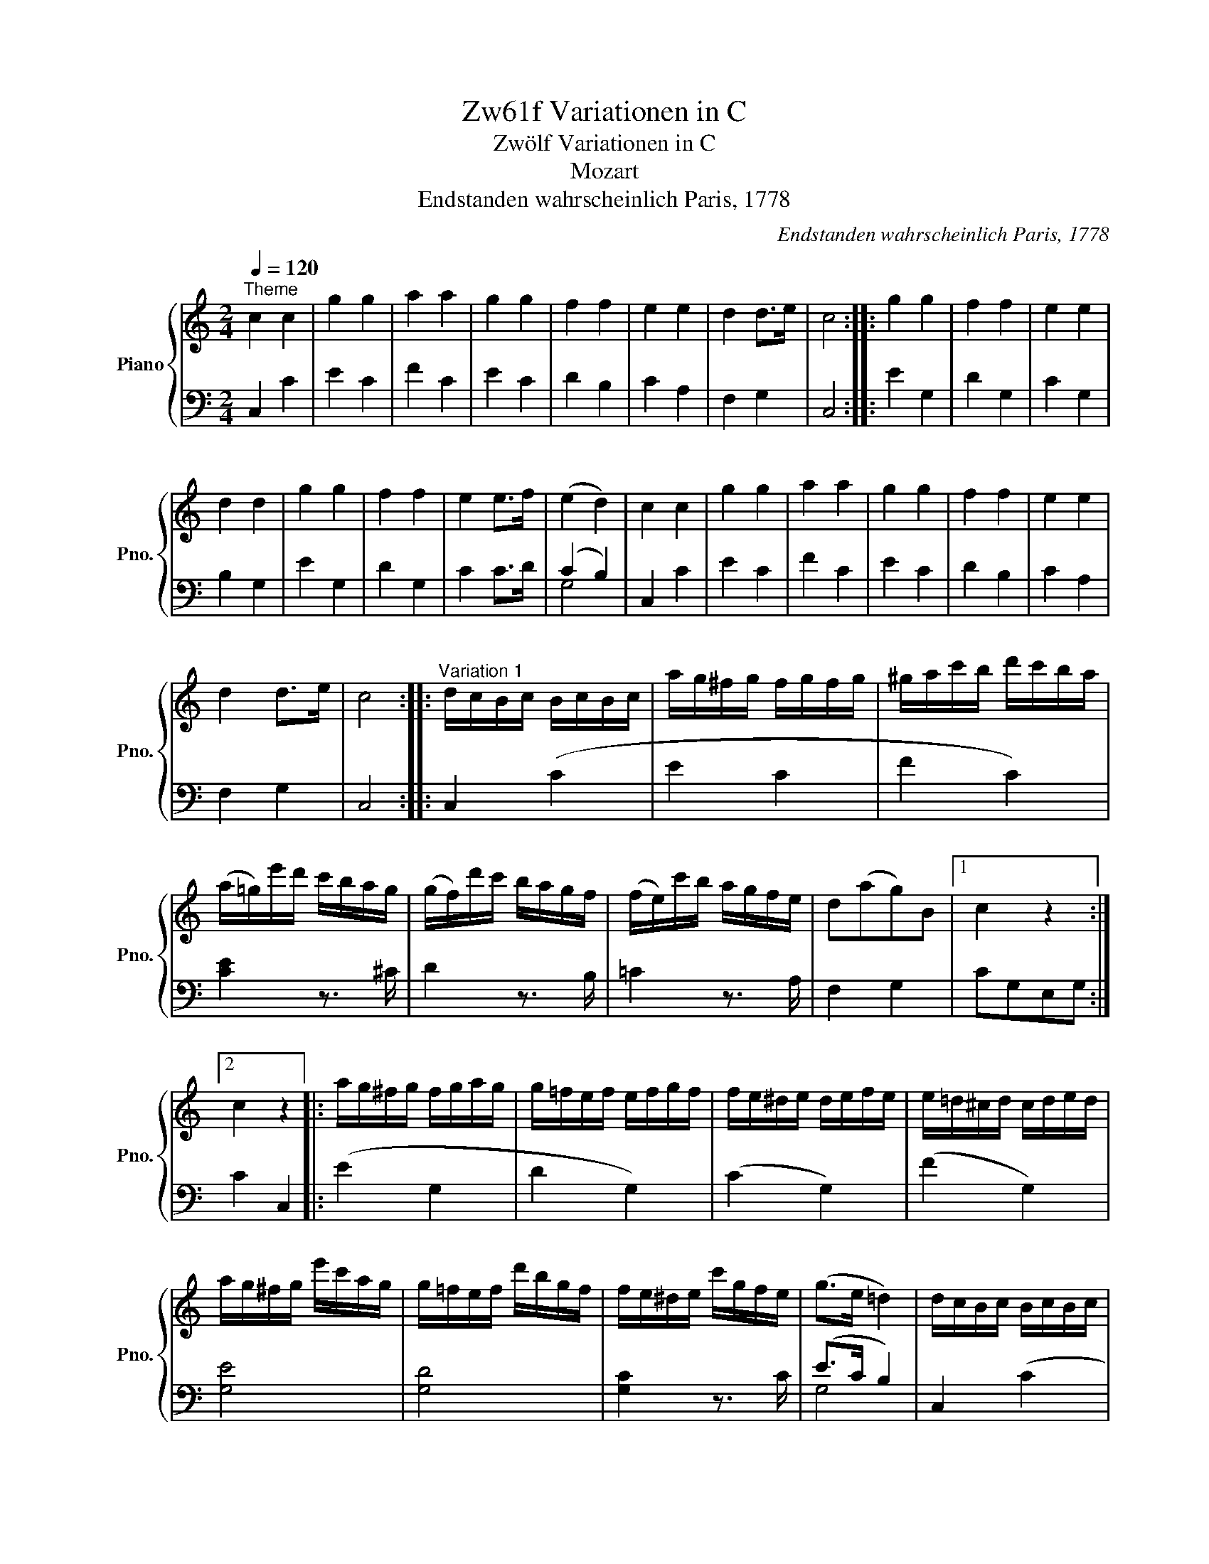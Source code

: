 X:1
T:Zw61f Variationen in C
T:Zwölf Variationen in C
T:Mozart
T:Endstanden wahrscheinlich Paris, 1778
C:Endstanden wahrscheinlich Paris, 1778
%%score { ( 1 4 5 ) | ( 2 3 ) }
L:1/8
Q:1/4=120
M:2/4
K:C
V:1 treble nm="Piano" snm="Pno."
V:4 treble 
V:5 treble 
V:2 bass 
V:3 bass 
V:1
"^Theme" c2 c2 | g2 g2 | a2 a2 | g2 g2 | f2 f2 | e2 e2 | d2 d>e | c4 :: g2 g2 | f2 f2 | e2 e2 | %11
 d2 d2 | g2 g2 | f2 f2 | e2 e>f | (e2 d2) | c2 c2 | g2 g2 | a2 a2 | g2 g2 | f2 f2 | e2 e2 | %22
 d2 d>e | c4 ::"^Variation 1" d/c/B/c/ B/c/B/c/ | a/g/^f/g/ f/g/f/g/ | ^g/a/c'/b/ d'/c'/b/a/ | %27
 (a/=g/)e'/d'/ c'/b/a/g/ | (g/f/)d'/c'/ b/a/g/f/ | (f/e/)c'/b/ a/g/f/e/ | d(ag)B |1 c2 z2 :|2 %32
 c2 z2 |: a/g/^f/g/ f/g/a/g/ | g/=f/e/f/ e/f/g/f/ | f/e/^d/e/ d/e/f/e/ | e/=d/^c/d/ c/d/e/d/ | %37
 a/g/^f/g/ e'/c'/a/g/ | g/=f/e/f/ d'/b/g/f/ | f/e/^d/e/ c'/g/f/e/ | (g>e =d2) | d/c/B/c/ B/c/B/c/ | %42
 a/g/^f/g/ f/g/f/g/ | ^g/a/c'/b/ d'/c'/b/a/ | (a/=g/)e'/d'/ c'/b/a/g/ | (g/f/)d'/c'/ b/a/g/f/ | %46
 (f/e/)c'/b/ a/g/f/e/ | d(ag)B | c2 z2 ::"^Variation 2" c2 c2 | [cg]2 ([cg]2- | a4) | g4 | f2 f2 | %54
 e2 (e2 | [cd]2) [Bd]2 | [Gc]2 z2 :: [cg]2 [c-g]2 | [cf]2 [Bf]2 | [ce]>d Te>f | (e2 d2) | %61
 [cg]2 (.[cg]2 | .[cf]2) [Bf]2 | [Ge]>d e>f | (e2 d2) | [EGc]2 c3/2B/4c/4 | g2 ([cg]2 | a2) a2 | %68
 g2 g2 | ^f2 =f2 | e2 (e2 | [cd]2) [Bd]2 | [Gc]2 z2 ::"^Variation 3" (3CEG (3ceg | (3c'gf (3edc | %75
 (3a^ga (3c'ba | (3(a^f).=g (3.g.c'.e' | (3(e'=f).f (3.f.b.d' | (3d'e.e (3.e.a.c' | %79
 (3c'd.a (3(ag).B | c2 z2 :: (3Tg^f.g (3e'c'g | (3(ge).=f (3d'bf | (3(f^d).e (3c'ge | %84
 (3(e^c).=d (3fdB | (3g^fg (3e'^c'g | (3(ge).=f (3d'bf | (3(f^d).e (3c'ae | (g>e) =d2 | %89
 (3CEG (3ceg | (3c'gf (3edc | (3a^ga (3.c'ba | (3(a^f).=g (3.g.c'.e' | (3(e'=f).f (3.f.b.d' | %94
 (3d'e.e (3.e.a.c' | (3(c'd).a (3(ag).B | c2 z2 ::"^Variation 4" c2 c2 | g2 g2 | g2 e2- | f2 (e2 | %101
 [ef]2) [d-f]2 | [de]2 [c-e]2 | [cd]2 [Bd]2 | [Gc]2 z2 :: g2 g2 | e2 (d2 | e2-) e>a | e2 (3def | %109
 g2 g2 | f4 | e2- e>a | e2 (3d(fd) | c2 c2 | g2 (g2 | g2) f2 | f2 (e2 | [ef]2) [d-f]2 | %118
 [de]2 [c-e]2 | [cd]2 [Bd]2 | [Gc]2 z2 ::"^Variation 5" c2 z c | g2 z g | a2 z a | x2 z g | %125
 z f z f | z e z e | z d z d | c2 z2 :: g2 z (g | ^f2) z (=f | e2) z (_e | d2) z G | g2 z (g/^f/ | %134
 =f2) z (f/e/ | _e2) z (^f/g/ | d2) z (=f/d/ | c2) z c/(e/ | g2) z (g/e/ | a2) z (a/c'/ | %140
 g2) z (e/g/) | z (g/^f/) z (d/=f/) | z (f/e/) z (g/e/) | z (^c/d/) z (f/d/) | z (B/=c/) z2 :: %145
"^Variation 6" [EGc] z [EGc] z | [ceg] z [ceg] z | [cga] z [cfa] z | [cfg] z [ceg] z | %149
 [Aef] z [Gdf] z | [Gde] z [Ace] z | [FAd] z [DFB] z | [EGc]2 z2 :: z4 | z4 | %155
[I:staff +1] A/G/A/[I:staff -1]D/ E/D/E/^F/ | G/^F/G/F/ G/F/G/F/ | G/^F/G/F/ G/F/G/F/ | %158
 G/^F/G/F/ G/A/B/G/ | c/B/c/d/ e/d/e/^f/ | g/a/=f/g/ e/f/d/e/ | c z [EGc] z | [ceg] z [ceg] z | %163
 [cga] z [cfa] z | [cfg] z [ceg] z | [Aef] z [Gdf] z | [Gde] z [Ace] z | [FAd] z [DFB] z | %168
 [EGc]2 z2 ::"^Variation 7" CD/E/ F/G/A/B/ | c/d/e/f/ g/a/b/c'/ | b/a/^g/a/ d'/c'/b/a/ | %172
 a/=g/^f/g/ z/ g/e'/g/ | z/ =f/e'/f/ z/ f/d'/f/ | z/ e/d'/e/ z/ e/c'/e/ | z/ d/c'/d/ z/ d/b/d/ | %176
 [egc']2 z2 :: g/c'/e'/d'/ c'/b/a/g/ | f/e/d/c/ B/A/G/F/ | E.e.f.^f | (g>e) d z | %181
 g/c'/e'/d'/ c'/b/a/g/ | =f/e/d/c/ B/A/G/F/ | E.e.f.^f | (g>e) d z | CD/E/ F/G/A/B/ | %186
 c/d/e/f/ g/a/b/c'/ | b/a/^g/a/ d'/c'/b/a/ | a/=g/^f/g/ z/ g/e'/g/ | z/ =f/e'/f/ z/ f/d'/f/ | %190
 z/ e/d'/e/ z/ e/c'/e/ | z/ d/c'/d/ z/ d/b/d/ | [egc']2 z2 ::[K:Eb]"^Variation 8" .c.d.e.f | %194
 g2 g2 | g2 (f2 | f2) (e2 | f4) | [Gd] c2 z | c2 =B2 | c2 z2 :: z g ag | ^f2 =f2 | =e2 _e2- | %204
 e2 d2- | d2 (c2 | [=Ac]2) [_A=B]2 | (cc d)e | (gf) e.d | .c.d.e.f | ^fg/ z/ fg/ z/ | g2 (=f2 | %212
 f2) (e2 | f4) | d c2- z | c2 =B2 | c2 z2 ::[K:C]"^Variation 9" c2 c2 | g2 (g2 | g2) (f2 | %220
 f2) (e2 | f4) | e2 x c | cB AB | c2 z2 :: .g2 .g2 | .f2 .f2 | e2 e>f | e2 d2 | c2 c2- | cB AB | %231
 c(c de) | fga.b | c'2 c'2 | g2 g2 | a2 a2 | g2 e>g | f2 d>f | e2 c2 | (cB AB) | c2 z2 :: %241
"^Variation 10" z/ E/c/E/"^m.s." z/ E/G/E/ | g2 g2 | a2 a2 | g2 x g/ x/ | x ^f/ x3/2 =f/ x/ | %246
 x e/ x3/2 e/ x/ | x d/ x3/2 d | [EGc]2 z2 :: x2"^m.s." g2 | ^f2 =f2 | e2 x e/ x/ | %252
 x d/ x3/2 d/ x/ | x e/ x3/2 g/ x/ | x ^f/ x3/2 =f/ x/ | x e/ x3/2 e/ x/ | d/c/B/A/ G/F/E/D/ | %257
 x2"^m.s." c2 | g2 g2 | a2 a2 | g2 x g/ x/ | x ^f/ x3/2 =f/ x/ | x e/ x3/2 e/ x/ | %263
 x d/ x3/2 d/ x/ | [EGc]2 z2 ::[M:2/4]"^Variation 11"[Q:1/4=80] (c>G) (e>c) | g g2 g | %267
 [cga] [cfa]2 [cfa] | [cfg] [ceg]2 [ceg] | g/f/f z/{e'} d'/b/{a}g/ | %270
 (f/>^d/)e z/{a} g/{f}(e/{=d}c/) | B/>A/{g} (f/e/4d/4) (cB) | ([FGBd]2 [EGc]) z :: %273
 (g3/2a/4b/4) .c'/.b/.a/.g/ | (g/f/4) z/4 (e/d/4) z/4 (cB/) z/ | c3/2{dcBc}(d/ e3/2){edeg}(f/ | %276
 e3/2)f/4e/4 d/e/f/^f/ | .g3/2.a/4.b/4 (c'/4d'/4)(e'/4d'/4) (c'/4b/4)(a/4g/4) | %278
 (g/4f/4)(f'/4e'/4) (e'/4d'/4)(d'/4c'/4) .c'/4.b/4.b/4.a/4 .a/4.g/4.g/4.f/4 | %279
 e/>c'/!fermata!c' .c'/4(d'/4e'/4d'/4 c'/>).^f/ | (a2 g) a/4g/4 (3=f/4e/4d/4 | (c>G) (e>c) | %282
 g g2 g | [cga] [cfa]2 [cfa] | [cfg] [ceg]2 [ceg] | g/f/f z/{e'} d'/{c'}b/{a}g/ | %286
 (f/>^d/)e z/{a} g/{f}(e/{!tenuto!=d}c/) | B/A/4{g} (f/e/d/4) (cB) | ([FGBd]2 [EGc]) z :: %289
[M:3/4]"^Variation 12"[Q:1/4=120] [EGc]2 z2 c3/2B/4c/4 | g2 z2 c3/2B/4c/4 | [cga]2 [cfa]2 [cfa]2 | %292
 [ceg]2 z2 g3/2^f/4g/4 | ^f2 z2 =f3/2e/4f/4 | e2 z2 c3/2B/4c/4 | (d2 f2) [DFB]2 | [EGc]2 z2 z2 :: %297
 a/g/^f/g/ f/g/f/g/ f/g/f/g/ | g/=f/e/f/ e/f/e/f/ e/f/e/f/ | f/e/^d/e/ d/e/d/e/ d/e/d/e/ | %300
 e/=d/^c/d/ c/d/c/d/ c/d/c/d/ | a/g/^f/g/ f/g/f/g/ e'/g/e'/g/ | g/=f/e/f/ e/f/e/f/ d'/f/d'/f/ | %303
 f/e/^d/e/ d/e/d/e/ c'/e/c'/e/ | e/=d/^c/d/ c/d/c/d/ g/B/g/B/ | [EG=c]2 z2 c3/2B/4c/4 | %306
 g2 z2 Tc3/2B/4c/4 | [cga]2 [cfa]2 [cfa]2 | [ceg]2 z2 g3/2^f/4g/4 | ^f2 z2 =f3/2e/4f/4 | %310
 e2 z2 c3/2B/4c/4 | (d2 f2) [DFB]2 |1 [EGc]2 z2 z2 :|2 [EGc]2 z2 g3/2^f/4g/4 || %314
 ^f2 z2 =f3/2e/4f/4 | e2 z2 c3/2B/4c/4 | d2 z2 [DFB]2 | c/G/A/B/ c/d/e/f/ g/a/b/c'/ | %318
 g/a/f/g/ e/f/d/e/ c/d/B/d/ | c/G/A/B/ c/d/e/f/ g/a/b/c'/ | g/a/f/g/ e/f/d/e/ c/d/B/d/ | %321
 c2 z/ C/B,/C/ z/ E/^D/.E/ | z/ G/^F/G/ z/ E/^D/E/ z/ G/F/G/ | z/ c/B/c/ z/ e/^d/e/ z/ g/^f/g/ | %324
 [cegc']2 z2 z2 |] %325
V:2
 C,2 C2 | E2 C2 | F2 C2 | E2 C2 | D2 B,2 | C2 A,2 | F,2 G,2 | C,4 :: E2 G,2 | D2 G,2 | C2 G,2 | %11
 B,2 G,2 | E2 G,2 | D2 G,2 | C2 C>D | (C2 B,2) | C,2 C2 | E2 C2 | F2 C2 | E2 C2 | D2 B,2 | C2 A,2 | %22
 F,2 G,2 | C,4 :: C,2 (C2 | E2 C2 | F2 C2) | [CE]2 z3/2 ^C/ | D2 z3/2 B,/ | =C2 z3/2 A,/ | %30
 F,2 G,2 |1 CG,E,G, :|2 C2 C,2 |: (E2 G,2 | D2 G,2) | (C2 G,2) | (F2 G,2) | [G,E]4 | [G,D]4 | %39
 [G,C]2 z3/2 C/ | (E>C B,2) | C,2 (C2 | E2) C2 | F2 C2 | [CE]2 z3/2 ^C/ | D2 z3/2 B,/ | %46
 =C2 z3/2 A,/ | F,2 G,2 | C2 C,2 :: C,/C/B,/C/ D/C/B,/C/ | E,/C/B,/C/ D/C/B,/C/ | %51
 F,/C/B,/C/ D/C/B,/C/ | C,/C/B,/C/ D/C/B,/C/ | A,,/A,/^G,/A,/ B,,/B,/^A,/B,/ | %54
 C,/C/B,/C/ =A,,/=A,/^G,/A,/ | F,,/F,/E,/F,/ =G,,/=G,/^F,/G,/ | C,,2 C,2 :: G,/E/^D/E/ F/E/D/E/ | %58
 G,/=D/^C/D/ E/D/C/D/ | G,/G/^F/G/ A/G/F/G/ | G,/=F/E/F/ G/F/E/F/ | G,/E/^D/E/ F/E/D/E/ | %62
 G,/=D/^C/D/ E/D/C/D/ | G,/=C/B,/C/ D/C/B,/C/ | G,/B,/^A,/B,/ C/B,/A,/B,/ | C,/C/B,/C/ D/C/B,/C/ | %66
 E,/C/B,/C/ D/C/B,/C/ | F,/C/B,/C/ D/C/B,/C/ | C,/C/B,/C/ ^C,/^C/B,/C/ | %69
 D,/D/^C/D/ B,,/B,/^A,/B,/ | =C,/=C/B,/C/ =A,,/=A,/^G,/A,/ | F,,/F,/E,/F,/ =G,,/=G,/^F,/G,/ | %72
 C,,2 C,2 :: C,,2 C,2 | C4 | C4 | C4 | C2 D2 | E2 C2 | A,2 [B,F]2 | (3CG,E, C,2 :: E2 C2 | D2 B,2 | %83
 C2 E2 | F4 | E2 ^C2 | D2 B,2 | =C2 x2 | .E>.C B,2 | C,,2 C,2 | C4 | C4 | C4 | C2 D2 | E2 C2 | %95
 A,2 [B,F]2 | (3CG,E, C,2 :: (3C,,E,,G,, (3C,E,C, | (3C,,E,,G,, (3C,E,C, | (3C,,F,,A,, (3C,F,C, | %100
 (3C,,E,,G,, (3C,E,C, | (3.A,,,(^G,,A,,) (3.B,,,(^A,,B,,) | (3.C,,(B,,C,) (3=A,,,(^G,,=A,,) | %103
 (3.F,,,(E,,F,,) (3=G,,,(^F,,=G,,) | (3C,,E,,G,, C,2 :: (3G,,C,E, (3G,CE | (3G^FG (3G,A,B, | %107
 (3CB,C (3C,E,=F, | (3G,^F,G, G,,2 | (3G,,C,E, (3G,CE | (3G^FG (3G,A,B, | (3CB,C (3C,E,=F, | %112
 (3G,^F,G, G,,2 | (3C,,E,,G,, (3C,E,C, | (3C,,E,,G,, (3C,E,C, | (3C,,F,,A,, (3C,F,C, | %116
 (3C,,E,,G,, (3C,E,C, | (3.A,,,(^G,,A,,) (3.B,,,(^A,,B,,) | (3.C,,(B,,C,) (3=A,,,(^G,,=A,,) | %119
 (3.F,,,(E,,F,,) (3=G,,,(^F,,=G,,) | (3C,,E,,G,, C,2 :: z C E2 | z E C2 | z F C2 | z E C2 | %125
 D z B, z | C z A, z | F, z G, z | z C C,2 :: z E G,2 | z D G,2 | z C G,2 | z B, G,2 | z E G,2 | %134
 z D G,2 | z C G,2 | z B, G,2 | z (C,/E,/ G,2) | z (C/E/ G2) | z (F/A/) C2 | z (E/G/ C2) | %141
 D z B, z | C z E, z | F, z G, z | C z C, z :: C,/B,,/C,/B,,/ C,/B,,/C,/B,,/ | %146
 C,/B,,/C,/B,,/ C,/D,/E,/C,/ | F,/E,/F,/E,/ F,/G,/A,/B,/ | C/B,/C/B,/ C/D/E/C/ | %149
 D/^C/D/=C/ B,/A,/B,/G,/ | C/B,/C/B,/ A,/^G,/A,/=G,/ | F,/E,/F,/D,/ G,/^F,/G,/G,,/ | %152
 C,/G,,/E,,/G,,/ C,,2 :: G,/^F,/G,/F,/ G,/ F,/G,/F,/ | G,/ ^F,/G,/F,/ G,/ A,/B,/G,/ | %155
 [G,,C,E,]2 [G,,B,,D,]2 | [G,,B,,D,]2 [G,,B,,D,]2 | [G,,E,G,]2 [G,,E,G,]2 | [G,,D,F,]2 [G,,D,F,]2 | %159
 [G,,C,E,]2 [G,,C,E,]2 | [G,,B,,D,]2 z2 | C,/B,,/C,/B,,/ C,/B,,/C,/B,,/ | %162
 C,/B,,/C,/B,,/ C,/D,/E,/C,/ | F,/E,/F,/E,/ F,/G,/A,/B,/ | C/B,/C/B,/ C/D/E/C/ | %165
 D/^C/D/=C/ B,/A,/B,/G,/ | C/B,/C/B,/ A,/^G,/A,/=G,/ | F,/E,/F,/D,/ G,/^F,/G,/G,,/ | %168
 C,/G,,/E,,/G,,/ C,,2 :: [C,,C,]4 | (E,2 C,2) | (F,2 C,2) | E,2 [C,C]2 | [A,,A,]2 [B,,B,]2 | %174
 [^G,,^G,]2 [A,,A,]2 | [F,,F,]2 [=G,,=G,]2 | [C,,C,]2 z2 :: E4 | D4 | C4 | [G,B,]4 | E4 | D4 | C4 | %184
 [G,B,]4 | [C,,C,]4 | (.E,2 C,2) | (F,2 C,2) | E,2 [C,C]2 | [A,,A,]2 [B,,B,]2 | %190
 [^G,,^G,]2 [A,,A,]2 | [F,,F,]2 [=G,,=G,]2 | [C,,C,]2 z2 ::[K:Eb] z4 | z4 |[K:treble] .F.G.A.B | %196
 c2 c2 |[K:bass] G,=A,=B,G, | CG,_A,E, | F,D, G,G,, | C,2 C,,2 :: .[G,,G,]4- | .[G,,G,]4- | %203
 .[G,,G,]4 | =A,2 =B,2 | C [G,,G,] [_A,,_A,][G,,G,] | [^F,,^F,]2 [=F,,=F,]2 | %207
 [=E,,=E,]2 [_E,,_E,]2 | [D,,D,]2 [G,,,G,,]2 | [C,,C,]2 z2 | z4 |[K:treble] .F.G.A.B | %212
 =Bc/ z/ Bc/ z/ |[K:bass] G,=A,=B,G, | CG,_A,E, | F,D, G,G,, | C,2 C,,2 :: %217
[K:C] C,,/D,,/E,,/F,,/ G,,/A,,/B,,/C,/ | z4 |[K:treble] F2 F2 | c2 c2 |[K:bass] G,2 G,2 | C2 C2 | %223
 [G,,,G,,]2 [G,,,G,,]2 | [C,,C,]2 z2 :: z4 | z4 |[K:treble] .[Gc]2 .[Gc]2 | .[FB]2 .[FB]2 | %229
[K:bass] .[G,E]2 .[G,E]2 | .[F,D]2 .[F,D]2 | .[G,,E,]2 .[G,,E,]2 | .[F,,D,]2 .[F,,D,]2 | %233
 [E,,C,]2 z2 | z4 | z4 | z4 | G2 G2 | C2 C2 | [G,,G,]2 [G,,G,]2 | [C,,C,]2 z2 :: [C,,C,]2 z2 | z4 | %243
 z4 | z2 [^C,^C]2 | [D,D]2 [B,,B,]2 | [=C,=C]2 [^F,,^F,]2 | [G,,G,]2 G,,2 | C,2 C,,2 :: %249
 [G,,,G,,]2 z2 | z4 | z2 [G,,G,]2 | [^F,,^F,]2 [=F,,=F,]2 | [E,,E,]2 [E,,E,]2 | %254
 [D,,D,]2 [B,,,B,,]2 | [C,,C,]2 [^F,,,^F,,]2 | [G,,,G,,]2 z2 | [C,,C,]2 z2 | z4 | z4 | %260
 z2 [^C,^C]2 | [D,D]2 [B,,B,]2 | [=C,=C]2 [^F,,^F,]2 | [G,,G,]2 G,,2 | C,2 C,,2 ::[M:2/4] z4 | %266
 .C>.G, .E>.C | [F,,F,]3/2C, .A,.F,/ | .C,>.G,, E,>C, | [A,CF] z [B,DG] z | [CEG] z [E,G,C] z | %271
 D2 E.D | CG, C, z :: G,/[CE]/[CE]/[CE]/ G,/[CE]/[CE]/[CE]/ | %274
 G,/[DF]/[DF]/[DF]/ G,/[DF]/[DF]/[DF]/ | [EG]>[B,G] [CG]>[F,D] | [G,-C]2 [G,B,] z | %277
 G,/[EG]/[EG]/[EG]/ G,/[EG]/[EG]/[EG]/ | G,/[DF]/[DF]/[DF]/ G,/[B,D]/[B,D]/[B,D]/ | %279
 [CE] [A,C^F]2 z | C2 B, z | z4 | .C>.G, .E>.C | [F,,F,]>C, .A,>.F, | .C,>.G,, .E,>C, | %285
 [A,CF] z [B,DG] z | [CEG] z [E,G,C] z | D2 .E.D | CG, C, z :: %289
[M:3/4] C,,/C,/B,,/C,/ D,/C,/B,,/C,/ D,/C,/B,,/C,/ | E,,/C,/B,,/C,/ D,/C,/B,,/C,/ D,/C,/B,,/C,/ | %291
 F,,/C,/B,,/C,/ D,/C,/B,,/C,/ D,/C,/B,,/C,/ | C,,/C,/B,,/C,/ D,/C,/B,,/C,/ ^C,,/^C,/B,,/C,/ | %293
 D,,/D,/^C,/D,/ E,/D,/C,/D,/ B,,,/B,,/A,,/B,,/ | %294
 =C,,/=C,/B,,/C,/ D,/C,/B,,/C,/ A,,,/A,,/^G,,/A,,/ | %295
 F,,,/F,,/E,,/F,,/ =G,,/F,,/E,,/F,,/ G,,,/G,,/^F,,/G,,/ | C,,/D,,/E,,/=F,,/ G,,/A,,/B,,/C,/ C,,2 :: %297
 G,/E/^D/E/ D/E/D/E/ D/E/D/E/ | G,/=D/^C/D/ C/D/C/D/ C/D/C/D/ | G,/=C/B,/C/ B,/C/B,/C/ B,/C/B,/C/ | %300
 G,/F/E/F/ E/F/E/F/ E/F/E/F/ | G,/E/^D/E/ D/E/D/E/ G,/E/G,/E/ | G,/=D/^C/D/ C/D/C/D/ G,/D/G,/D/ | %303
 G,/=C/B,/C/ B,/C/B,/C/ G,/C/G,/C/ | G,/F/E/F/ E/F/E/F/ G,/F/G,/F/ | %305
 C,/C/B,/C/ D/C/B,/C/ D/C/B,/C/ | E,/C/B,/C/ D/C/B,/C/ D/C/B,/C/ | F,/C/B,/C/ D/C/B,/C/ D/C/B,/C/ | %308
 C,/C/B,/C/ D/C/B,/C/ ^C,/^C/B,/C/ | D,/D/^C/D/ E/D/C/D/ B,,/B,/A,/B,/ | %310
 =C,/=C/B,/C/ D/C/B,/C/ A,,/A,/^G,/A,/ | F,,/F,/E,/F,/ =G,/F,/E,/F,/ G,,/G,/^F,/G,/ |1 %312
 C,/D,/E,/=F,/ G,/A,/B,/C/ C,2 :|2 E,,/E,/D,/E,/ F,/E,/D,/E,/ E,,/E,/D,/E,/ || %314
 D,,/D,/^C,/D,/ E,/D,/C,/D,/ B,,,/B,,/A,,/B,,/ | %315
 =C,,/=C,/B,,/C,/ D,/C,/B,,/C,/ A,,,/A,,/^G,,/A,,/ | %316
 F,,,/F,,/E,,/F,,/ =G,,/F,,/E,,/F,,/ G,,,/G,,/^F,,/G,,/ | [C,,E,,G,,C,]2 z2 z2 | ED CF ED | %319
 E2 z2 z2 | ED CF ED | E2 [C,,C,]2 [E,,E,]2 | [G,,G,]2 [E,,E,]2 [G,,G,]2 | %323
 [C,,C,]2 [E,,E,]2 [G,,G,]2 | [C,E,G,C]2 z2 z2 |] %325
V:3
 x4 | x4 | x4 | x4 | x4 | x4 | x4 | x4 :: x4 | x4 | x4 | x4 | x4 | x4 | x4 | G,4 | x4 | x4 | x4 | %19
 x4 | x4 | x4 | x4 | x4 :: x4 | x4 | x4 | x4 | x4 | x4 | x4 |1 x4 :|2 x4 |: x4 | x4 | x4 | x4 | %37
 x4 | x4 | x4 | G,4 | x4 | x4 | x4 | x4 | x4 | x4 | x4 | x4 :: x4 | x4 | x4 | x4 | x4 | x4 | x4 | %56
 x4 :: x4 | x4 | x4 | x4 | x4 | x4 | x4 | x4 | x4 | x4 | x4 | x4 | x4 | x4 | x4 | x4 :: x4 | %74
 E,2 C,2 | F,2 C,2 | E,2 C,2 | A,2 B,2 | C2 A,2 | F,2 G,2 | x4 :: G,4 | G,4 | G,4 | G,4 | G,4 | %86
 G,4 | G,2 [^F,A,C]2 | G,4 | x4 | E,2 C,2 | F,2 C,2 | E,2 C,2 | A,2 B,2 | C2 A,2 | F,2 G,2 | x4 :: %97
 x4 | x4 | x4 | x4 | x4 | x4 | x4 | x4 :: x4 | x4 | x4 | x4 | x4 | x4 | x4 | x4 | x4 | x4 | x4 | %116
 x4 | x4 | x4 | x4 | x4 :: x4 | x4 | x4 | x4 | x4 | x4 | x4 | x4 :: x4 | x4 | x4 | x4 | x4 | x4 | %135
 x4 | x4 | x4 | x4 | x4 | x4 | x4 | x4 | x4 | x4 :: x4 | x4 | x4 | x4 | x4 | x4 | x4 | x4 :: %153
 [G,,E,]2 [G,,E,]2 | [G,,D,=F,]2 [G,,D,=F,]2 | x4 | x4 | x4 | x4 | x4 | x4 | x4 | x4 | x4 | x4 | %165
 x4 | x4 | x4 | x4 :: x4 | x4 | x4 | x4 | x4 | x4 | x4 | x4 :: G,4 | G,4 | G,4 | x4 | G,4 | G,4 | %183
 G,4 | x4 | x4 | x4 | x4 | x4 | x4 | x4 | x4 | x4 ::[K:Eb] x4 | x4 |[K:treble] x4 | x4 | %197
[K:bass] x4 | x4 | x4 | x4 :: x4 | x4 | x4 | G,4 | z x3 | x4 | x4 | x4 | x4 | x4 |[K:treble] x4 | %212
 x4 |[K:bass] x4 | x4 | x4 | x4 ::[K:C] x4 | x4 |[K:treble] x4 | x4 |[K:bass] x4 | x4 | x4 | x4 :: %225
 x4 | x4 |[K:treble] x4 | x4 |[K:bass] x4 | x4 | x4 | x4 | x4 | x4 | x4 | x4 | x4 | x4 | x4 | x4 :: %241
 x4 | x4 | x4 | x4 | x4 | x4 | x4 | x4 :: x4 | x4 | x4 | x4 | x4 | x4 | x4 | x4 | x4 | x4 | x4 | %260
 x4 | x4 | x4 | x4 | x4 ::[M:2/4] x4 | x4 | x4 | x4 | x4 | x4 | F,2 G,2 | x4 :: x4 | x4 | x4 | x4 | %277
 x4 | x4 | x4 | G,2 G, x | x4 | x4 | x4 | x4 | x4 | x4 | F,2 G,2 | x4 ::[M:3/4] x6 | x6 | x6 | x6 | %293
 x6 | x6 | x6 | x6 :: x6 | x6 | x6 | x6 | x6 | x6 | x6 | x6 | x6 | x6 | x6 | x6 | x6 | x6 | x6 |1 %312
 x6 :|2 x6 || x6 | x6 | x6 | x6 | G,6 | C2 x4 | G,6 | C2 x4 | x6 | x6 | x6 |] %325
V:4
 x4 | x4 | x4 | x4 | x4 | x4 | x4 | x4 :: x4 | x4 | x4 | x4 | x4 | x4 | x4 | x4 | x4 | x4 | x4 | %19
 x4 | x4 | x4 | x4 | x4 :: x4 | x4 | x4 | x4 | x4 | x4 | x4 |1 x4 :|2 x4 |: x4 | x4 | x4 | x4 | %37
 x4 | x4 | x4 | x4 | x4 | x4 | x4 | x4 | x4 | x4 | x4 | x4 :: x4 | x4 | g2 f2- | f2 e2 | %53
 [ce]2 [Gd]2- | [Gd]2 ([Ac]2 | A2) G3/2 F/ | E2 x2 :: x4 | x4 | x4 | B4 | x4 | x4 | x4 | G4 | x4 | %66
 x4 | [cg]2 [cf]2 | [cf]2 [_Be]2 | [Ae]2 [_Ad]2 | [Gd]2 [=Ac]2 | A2 G3/2 F/ | E2 x2 :: x4 | x4 | %75
 x4 | x4 | x4 | x4 | x4 | x4 :: x4 | x4 | x4 | x4 | x4 | x4 | x4 | x4 | x4 | x4 | x4 | x4 | x4 | %94
 x4 | x4 | x4 :: [EG]2 x2 | [ce]2 x2 | a4 | g4 | c2 G2 | G2 A2- | A2 F2 | E2 x2 :: e2 (e2 | x4 | %107
 d2) c2 | .c2 B2 | e2 e2- | e2 d2- | d2 c2 | c2 B2 | [EG]2 x2 | [ce]2 x2 | a4 | g4 | c2 G2 | %118
 G2 A2- | A2 F2 | E2 x2 :: x4 | x4 | x4 | g2 x e | x e x d | x d x c | x c x B | x4 :: x4 | x4 | %131
 x4 | x4 | x4 | x4 | x4 | x4 | x4 | x4 | x4 | x4 | x4 | x4 | x4 | x4 :: x4 | x4 | x4 | x4 | x4 | %150
 x4 | x4 | x4 :: x4 | x4 | x4 | x4 | x4 | x4 | x4 | x4 | x4 | x4 | x4 | x4 | x4 | x4 | x4 | x4 :: %169
 x4 | x4 | x4 | x4 | x4 | x4 | x4 | x4 :: x4 | x4 | x4 | x4 | x4 | x4 | x4 | x4 | x4 | x4 | x4 | %188
 x4 | x4 | x4 | x4 | x4 ::[K:Eb] x4 | x4 | x4 | g4 | (e2 (d2) | e4) | x4 | x4 :: G4 | A2 =B2 | %203
 c G _AG | ^F2 =F2 | =E2 _E2 | E2 D2 | G4 | G4 | x4 | x4 | x4 | g4 | (e2 d2-) | e4 | x4 | x4 :: %217
[K:C] x4 | x4 | a4 | g4 | e2 d2- | d2 c z | [DF]4 | [EG]2 x2 :: x4 | x4 | x4 | x4 | G4- | G4 | %231
 G4- | G2 x2 | x4 | x4 | f2 f2 | c2 c2 | B2 B2 | c2 [EG]2 | [DF]4 | [EG]2 x2 :: x2 c2 | %242
 z/ E/c/E/ z/ E/c/E/ | z/ F/c/F/ z/ F/c/F/ | z/ E/c/E/ z/ B/ e/ B/ | z/ A/ d/ A/ z/ A/ d/ A/ | %246
 z/ G/ c/ G/ z/ A/ c/ A/ | z/ G/ c/G/ z/ F/B/F/ | x4 :: z/ E/c/E/ z/ E/c/E/ | z/ D/c/D/ z/ D/B/D/ | %251
 z/ C/c/C/ z/ G/ c/ G/ | z/ A/ c/A/ z/ A/ B/ A/ | z/ G/ c/ G/ z/ G/ ^c/ G/ | %254
 z/ A/ d/ A/ z/ A/ d/ A/ | z/ G/ =c/ G/ z/ A/ c/ A/ | B/ x7/2 | z/ E/c/E/ z/ E/G/E/ | %258
 z/ E/c/E/ z/ E/c/E/ | z/ F/c/F/ z/ F/c/F/ | z/ E/c/E/ z/ B/ e/ B/ | z/ A/ d/ A/ z/ A/ d/ A/ | %262
 z/ G/ c/ G/ z/ A/ c/ A/ | z/ G/ c/G/ z/ F/ B/ F/ | x4 ::[M:2/4] x4 | x4 | x4 | x4 | x4 | x4 | x4 | %272
 x4 :: x4 | x4 | x4 | x4 | x4 | x4 | x4 | x4 | x4 | x4 | x4 | x4 | x4 | x4 | x4 | x4 ::[M:3/4] x6 | %290
 x6 | x6 | x6 | x6 | x6 | x6 | x6 :: x6 | x6 | x6 | x6 | x6 | x6 | x6 | x6 | x6 | x6 | x6 | x6 | %309
 x6 | x6 | x6 |1 x6 :|2 x6 || x6 | x6 | x6 | x6 | x6 | x6 | x6 | x6 | x6 | x6 | x6 |] %325
V:5
 x4 | x4 | x4 | x4 | x4 | x4 | x4 | x4 :: x4 | x4 | x4 | x4 | x4 | x4 | x4 | x4 | x4 | x4 | x4 | %19
 x4 | x4 | x4 | x4 | x4 :: x4 | x4 | x4 | x4 | x4 | x4 | x4 |1 x4 :|2 x4 |: x4 | x4 | x4 | x4 | %37
 x4 | x4 | x4 | x4 | x4 | x4 | x4 | x4 | x4 | x4 | x4 | x4 :: x4 | x4 | c4 | c4 | x4 | x4 | x4 | %56
 x4 :: x4 | x4 | x4 | x4 | x4 | x4 | x4 | x4 | x4 | x4 | x4 | x4 | x4 | x4 | x4 | x4 :: x4 | x4 | %75
 x4 | x4 | x4 | x4 | x4 | x4 :: x4 | x4 | x4 | x4 | x4 | x4 | x4 | x4 | x4 | x4 | x4 | x4 | x4 | %94
 x4 | x4 | x4 :: x4 | x4 | c4 | c4 | x4 | x4 | x4 | x4 :: x4 | x4 | x4 | x4 | x4 | x4 | x4 | x4 | %113
 x4 | x4 | (c4 | c4) | x4 | x4 | x4 | x4 :: x4 | x4 | x4 | x4 | x4 | x4 | x4 | x4 :: x4 | x4 | x4 | %132
 x4 | x4 | x4 | x4 | x4 | x4 | x4 | x4 | x4 | x4 | x4 | x4 | x4 :: x4 | x4 | x4 | x4 | x4 | x4 | %151
 x4 | x4 :: x4 | x4 | x4 | x4 | x4 | x4 | x4 | x4 | x4 | x4 | x4 | x4 | x4 | x4 | x4 | x4 :: x4 | %170
 x4 | x4 | x4 | x4 | x4 | x4 | x4 :: x4 | x4 | x4 | x4 | x4 | x4 | x4 | x4 | x4 | x4 | x4 | x4 | %189
 x4 | x4 | x4 | x4 ::[K:Eb] x4 | x4 | x4 | x4 | G4 | x4 | x4 | x4 :: x4 | x4 | x4 | x4 | x4 | x4 | %207
 x4 | x4 | x4 | x4 | x4 | x4 | G4 | x4 | x4 | x4 ::[K:C] x4 | x4 | x4 | x4 | x4 | x4 | x4 | x4 :: %225
 x4 | x4 | x4 | x4 | x4 | x4 | x4 | x4 | x4 | x4 | x4 | x4 | x4 | x4 | x4 | x4 :: x4 | x4 | x4 | %244
 x4 | x4 | x4 | x4 | x4 :: x4 | x4 | x4 | x4 | x4 | x4 | x4 | x4 | x4 | x4 | x4 | x4 | x4 | x4 | %263
 x4 | x4 ::[M:2/4] x4 | x4 | x4 | x4 | x4 | x4 | x4 | x4 :: x4 | x4 | x4 | x4 | x4 | x4 | x4 | x4 | %281
 x4 | x4 | x4 | x4 | x4 | x4 | x4 | x4 ::[M:3/4] x6 | x6 | x6 | x6 | x6 | x6 | x6 | x6 :: x6 | x6 | %299
 x6 | x6 | x6 | x6 | x6 | x6 | x6 | x6 | x6 | x6 | x6 | x6 | x6 |1 x6 :|2 x6 || x6 | x6 | x6 | x6 | %318
 x6 | x6 | x6 | x6 | x6 | x6 | x6 |] %325


